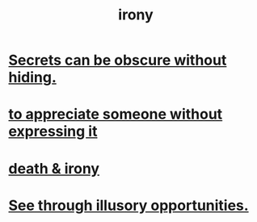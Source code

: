 :PROPERTIES:
:ID:       e8594ff4-8ca0-44ea-a349-f16163c376a7
:END:
#+title: irony
* [[id:dfa2dace-2441-460a-a25f-32fc2233cf08][Secrets can be obscure without hiding.]]
* [[id:b73e838b-17fb-4048-aacb-9d0f1fac3a9b][to appreciate someone without expressing it]]
* [[id:8f6e74cd-0a1a-48c6-8acf-d16f8efe54b2][death & irony]]
* [[id:73a7935c-5309-46e7-84e1-fb4c292f7ad0][See through illusory opportunities.]]

